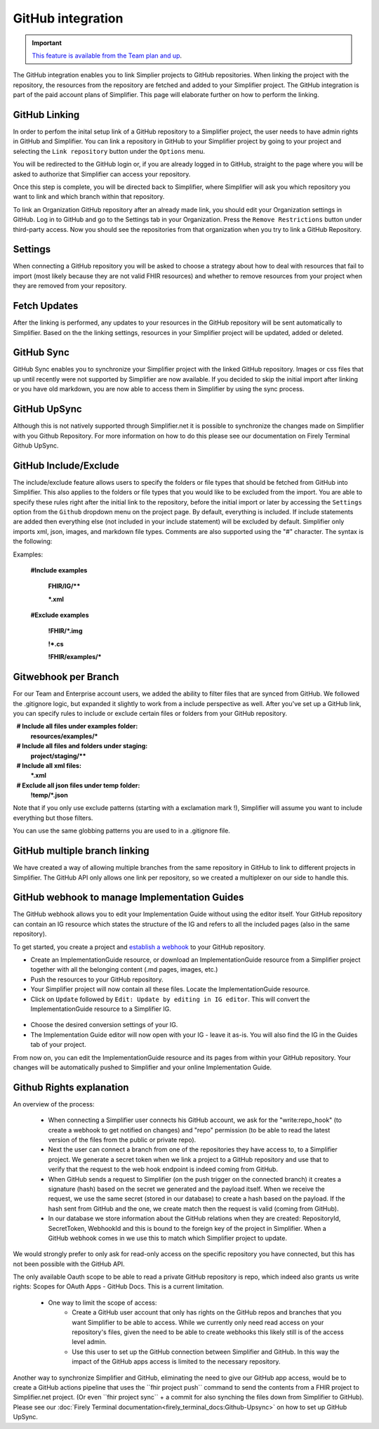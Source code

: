 GitHub integration
==================

.. important::

    `This feature is available from the Team plan and up <https://simplifier.net/pricing>`_.

The GitHub integration enables you to link Simplier projects to GitHub repositories. When linking the project with the repository, the
resources from the repository are fetched and added to your Simplifier project. The GitHub integration is part of the paid account plans of Simplifier. This page will elaborate further on how to perform the linking.

GitHub Linking
--------------
In order to perfom the inital setup link of a GitHub repository to a Simplifier project, the user needs to have admin rights in GitHub and Simplifier.
You can link a repository in GitHub to your Simplifier project by going to your project and selecting the ``Link repository`` button under the ``Options`` menu. 

You will be redirected to the GitHub login or, if you are already logged in to GitHub, straight to the page where you will be asked to authorize that Simplifier can access your repository.

Once this step is complete, you will be directed back to Simplifier, where Simplifier will ask you which repository you want to link and which branch within that repository. 

To link an Organization GitHub repository after an already made link, you should edit your Organization settings in GitHub. Log in to GitHub and go to the Settings tab in your Organization. Press the ``Remove Restrictions`` button under third-party access. Now you should see the repositories from that organization when you try to link a GitHub Repository.

Settings
--------
When connecting a GitHub repository you will be asked to choose a strategy about how to deal with resources that fail to import (most likely because they are not valid FHIR resources) and whether to remove resources from your project when they are removed from your repository.

Fetch Updates
-------------
After the linking is performed, any updates to your resources in the GitHub repository will be sent automatically to Simplifier. Based on the the linking settings, resources in your Simplifier project will be updated, added or deleted. 

GitHub Sync
-----------
GitHub Sync enables you to synchronize your Simplifier project with the linked GitHub repository. Images or css files that up until recently were not supported by Simplifier are now available. If you decided to skip the initial import after linking or you have old markdown, you are now able to access them in Simplifier by using the sync process. 

GitHub UpSync
-------------
Although this is not natively supported through Simplifier.net it is possible to synchronize the changes made on Simplifier with you Github Repository. For more information on how to do this please see our documentation on Firely Terminal Github UpSync. 


GitHub Include/Exclude
----------------------
The include/exclude feature allows users to specify the folders or file types that should be fetched from GitHub into Simplifier. This also applies to the folders or file types that you would like to be excluded from the import. You are able to specify these rules right after the initial link to the repository, before the initial import or later by accessing the ``Settings`` option from the ``Github`` dropdown menu on the project page.
By default, everything is included. If include statements are added then everything else (not included in your include statement) will be excluded by default. Simplifier only imports xml, json, images, and markdown file types. Comments are also supported using the "#" character.
The syntax is the following:

Examples: 

  **#Include examples**
  
   **FHIR/IG/****
   
   ***.xml**


  **#Exclude examples**
  
   **!FHIR/*.img**
   
   **!*.cs**
   
   **!FHIR/examples/***



Gitwebhook per Branch
---------------------
For our Team and Enterprise account users, we added the ability to filter files that are synced from GitHub. We followed the .gitignore logic, but expanded it slightly to work from a include perspective as well. After you've set up a GitHub link, you can specify rules to include or exclude certain files or folders from your GitHub repository.

  **# Include all files under examples folder:**
  **resources/examples/***

  **# Include all files and folders under staging:**
  **project/staging/****

  **# Include all xml files:**
  ***.xml**

  **# Exclude all json files under temp folder:**
  **!temp/*.json**

Note that if you only use exclude patterns (starting with a exclamation mark !), Simplifier will assume you want to include everything but those filters.

You can use the same globbing patterns you are used to in a .gitignore file.

GitHub multiple branch linking
------------------------------
We have created a way of allowing multiple branches from the same repository in GitHub to link to different projects in Simplifier. The GitHub API only allows one link per repository, so we created a multiplexer on our side to handle this.

GitHub webhook to manage Implementation Guides
----------------------------------------------
The GitHub webhook allows you to edit your Implementation Guide without using the editor itself. Your GitHub repository can contain an IG resource which states the structure of the IG and refers to all the included pages (also in the same repository).

To get started, you create a project and `establish a webhook <#github-linking>`_ to your GitHub repository.

-	Create an ImplementationGuide resource, or download an ImplementationGuide resource from a Simplifier project together with all the belonging content (.md pages, images, etc.)

- Push the resources to your GitHub repository.

-	Your Simplifier project will now contain all these files. Locate the ImplementationGuide resource.

-	Click on ``Update`` followed by ``Edit: Update by editing in IG editor``. This will convert the ImplementationGuide resource to a Simplifier IG.

 .. image:: ./images/ConvertIG.png
 
-	Choose the desired conversion settings of your IG.
-	The Implementation Guide editor will now open with your IG - leave it as-is. You will also find the IG in the Guides tab of your project.

From now on, you can edit the ImplementationGuide resource and its pages from within your GitHub repository. Your changes will be automatically pushed to Simplifier and your online Implementation Guide.

Github Rights explanation
-------------------------

An overview of the process:

  - When connecting a Simplifier user connects his GitHub account, we ask for the "write:repo_hook" (to create a webhook to get notified on changes) and "repo" permission (to be able to read the latest version of the files from the public or private repo).
  - Next the user can connect a branch from one of the repositories they have access to, to a Simplifier project. We generate a secret token when we link a project to a GitHub repository and use that to verify that the request to the web hook endpoint is indeed coming from GitHub.
  - When GitHub sends a request to Simplifier (on the push trigger on the connected branch) it creates a signature (hash) based on the secret we generated and the payload itself. When we receive the request, we use the same secret (stored in our database) to create a hash based on the payload. If the hash sent from GitHub and the one, we create match then the request is valid (coming from GitHub).
  - In our database we store information about the GitHub relations when they are created: RepositoryId, SecretToken, WebhookId and this is bound to the foreign key of the project in Simplifier. When a GitHub webhook comes in we use this to match which Simplifier project to update.

We would strongly prefer to only ask for read-only access on the specific repository you have connected, but this has not been possible with the GitHub API.

The only available Oauth scope to be able to read a private GitHub repository is repo, which indeed also grants us write rights: Scopes for OAuth Apps - GitHub Docs. This is a current limitation.

  - One way to limit the scope of access:
      - Create a GitHub user account that only has rights on the GitHub repos and branches that you want Simplifier to be able to access. While we currently only need read access on your repository's files, given the need to be able to create webhooks this likely still is of the access level admin​.
      - Use this user to set up the GitHub connection between Simplifier and GitHub. In this way the impact of the GitHub apps access is limited to the necessary repository.


Another way to synchronize Simplifier and GitHub, eliminating the need to give our GitHub app access, would be to create a GitHub actions pipeline that uses the ``fhir project push``​ command to send the contents from a FHIR project to Simplifier.net project. (Or even ``fhir project sync``​ + a commit for also synching the files down from Simplifier to GitHub). Please see our :doc:`Firely Terminal documentation<firely_terminal_docs:Github-Upsync>` on how to set up GitHub UpSync.





